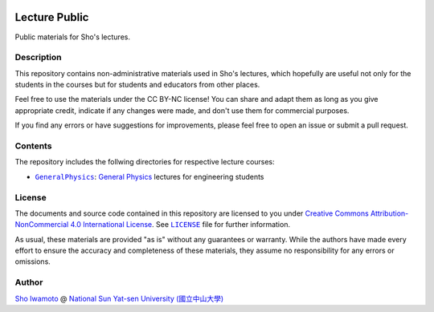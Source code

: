 |licenseshield|

Lecture Public
==============

Public materials for Sho's lectures.


Description
-----------

This repository contains non-administrative materials used in Sho's lectures, which hopefully are useful not only for the students in the courses but for students and educators from other places.

Feel free to use the materials under the CC BY-NC license! You can share and adapt them as long as you give appropriate credit, indicate if any changes were made, and don't use them for commercial purposes.

If you find any errors or have suggestions for improvements, please feel free to open an issue or submit a pull request.



Contents
--------

The repository includes the follwing directories for respective lecture courses:

- |GeneralPhysics|_: `General Physics <https://www2.nsysu.edu.tw/iwamoto/gp1.html>`_ lectures for engineering students

.. |GeneralPhysics| replace:: ``GeneralPhysics``
.. _GeneralPhysics: https://github.com/misho104/LecturePublic/blob/main/GeneralPhysics/

License
-------

The documents and source code contained in this repository are licensed to you under |CCBYNC|_.
See |LICENSE|_ file for further information.

|licensebutton|

As usual, these materials are provided "as is" without any guarantees or warranty. While the authors have made every effort to ensure the accuracy and completeness of these materials, they assume no responsibility for any errors or omissions.


Author
------

|Sho|_ @ |NSYSU|_


.. |SHO| replace:: Sho Iwamoto
.. _SHO: https://www2.nsysu.edu.tw/iwamoto/
.. |NSYSU| replace:: National Sun Yat-sen University (國立中山大學)
.. _NSYSU: https://phys.nsysu.edu.tw/

.. |CCBYNC| replace:: Creative Commons Attribution-NonCommercial 4.0 International License
.. _CCBYNC:  https://creativecommons.org/licenses/by-nc/4.0/legalcode
.. |licensebutton| image:: https://github.com/misho104/LecturePublic/blob/main/figs/by-nc.png
   :target: https://creativecommons.org/licenses/by-nc/4.0/legalcode
   :width: 88
.. |licenseshield| image:: https://img.shields.io/badge/License-CC%20BY--NC%204.0-lightgray.svg
   :target: https://creativecommons.org/licenses/by-nc/4.0/legalcode
.. |LICENSE| replace:: ``LICENSE``
.. _LICENSE: https://github.com/misho104/LecturePublic/blob/main/LICENSE
